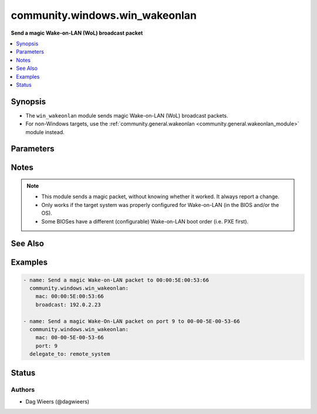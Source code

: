 .. _community.windows.win_wakeonlan_module:


*******************************
community.windows.win_wakeonlan
*******************************

**Send a magic Wake-on-LAN (WoL) broadcast packet**



.. contents::
   :local:
   :depth: 1


Synopsis
--------
- The ``win_wakeonlan`` module sends magic Wake-on-LAN (WoL) broadcast packets.
- For non-Windows targets, use the :ref:`community.general.wakeonlan <community.general.wakeonlan_module>` module instead.




Parameters
----------

.. raw:: html

    <table  border=0 cellpadding=0 class="documentation-table">
        <tr>
            <th colspan="1">Parameter</th>
            <th>Choices/<font color="blue">Defaults</font></th>
                        <th width="100%">Comments</th>
        </tr>
                    <tr>
                                                                <td colspan="1">
                    <div class="ansibleOptionAnchor" id="parameter-"></div>
                    <b>broadcast</b>
                    <a class="ansibleOptionLink" href="#parameter-" title="Permalink to this option"></a>
                    <div style="font-size: small">
                        <span style="color: purple">string</span>
                                                                    </div>
                                    </td>
                                <td>
                                                                                                                                                                    <b>Default:</b><br/><div style="color: blue">"255.255.255.255"</div>
                                    </td>
                                                                <td>
                                            <div>Network broadcast address to use for broadcasting magic Wake-on-LAN packet.</div>
                                                        </td>
            </tr>
                                <tr>
                                                                <td colspan="1">
                    <div class="ansibleOptionAnchor" id="parameter-"></div>
                    <b>mac</b>
                    <a class="ansibleOptionLink" href="#parameter-" title="Permalink to this option"></a>
                    <div style="font-size: small">
                        <span style="color: purple">string</span>
                                                 / <span style="color: red">required</span>                    </div>
                                    </td>
                                <td>
                                                                                                                                                            </td>
                                                                <td>
                                            <div>MAC address to send Wake-on-LAN broadcast packet for.</div>
                                                        </td>
            </tr>
                                <tr>
                                                                <td colspan="1">
                    <div class="ansibleOptionAnchor" id="parameter-"></div>
                    <b>port</b>
                    <a class="ansibleOptionLink" href="#parameter-" title="Permalink to this option"></a>
                    <div style="font-size: small">
                        <span style="color: purple">integer</span>
                                                                    </div>
                                    </td>
                                <td>
                                                                                                                                                                    <b>Default:</b><br/><div style="color: blue">7</div>
                                    </td>
                                                                <td>
                                            <div>UDP port to use for magic Wake-on-LAN packet.</div>
                                                        </td>
            </tr>
                        </table>
    <br/>


Notes
-----

.. note::
   - This module sends a magic packet, without knowing whether it worked. It always report a change.
   - Only works if the target system was properly configured for Wake-on-LAN (in the BIOS and/or the OS).
   - Some BIOSes have a different (configurable) Wake-on-LAN boot order (i.e. PXE first).


See Also
--------

.. seealso::

   :ref:`community.general.wakeonlan_module`
      The official documentation on the **community.general.wakeonlan** module.


Examples
--------

.. code-block:: yaml+jinja

    
    - name: Send a magic Wake-on-LAN packet to 00:00:5E:00:53:66
      community.windows.win_wakeonlan:
        mac: 00:00:5E:00:53:66
        broadcast: 192.0.2.23

    - name: Send a magic Wake-On-LAN packet on port 9 to 00-00-5E-00-53-66
      community.windows.win_wakeonlan:
        mac: 00-00-5E-00-53-66
        port: 9
      delegate_to: remote_system





Status
------


Authors
~~~~~~~

- Dag Wieers (@dagwieers)


